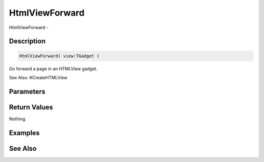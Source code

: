 .. _func_maxgui_html views_htmlviewforward:

===============
HtmlViewForward
===============

HtmlViewForward - 

Description
===========

.. code-block:: blitzmax

    HtmlViewForward( view:TGadget )

Go forward a page in an HTMLView gadget.

See Also: #CreateHTMLView

Parameters
==========

Return Values
=============

Nothing.

Examples
========

See Also
========



